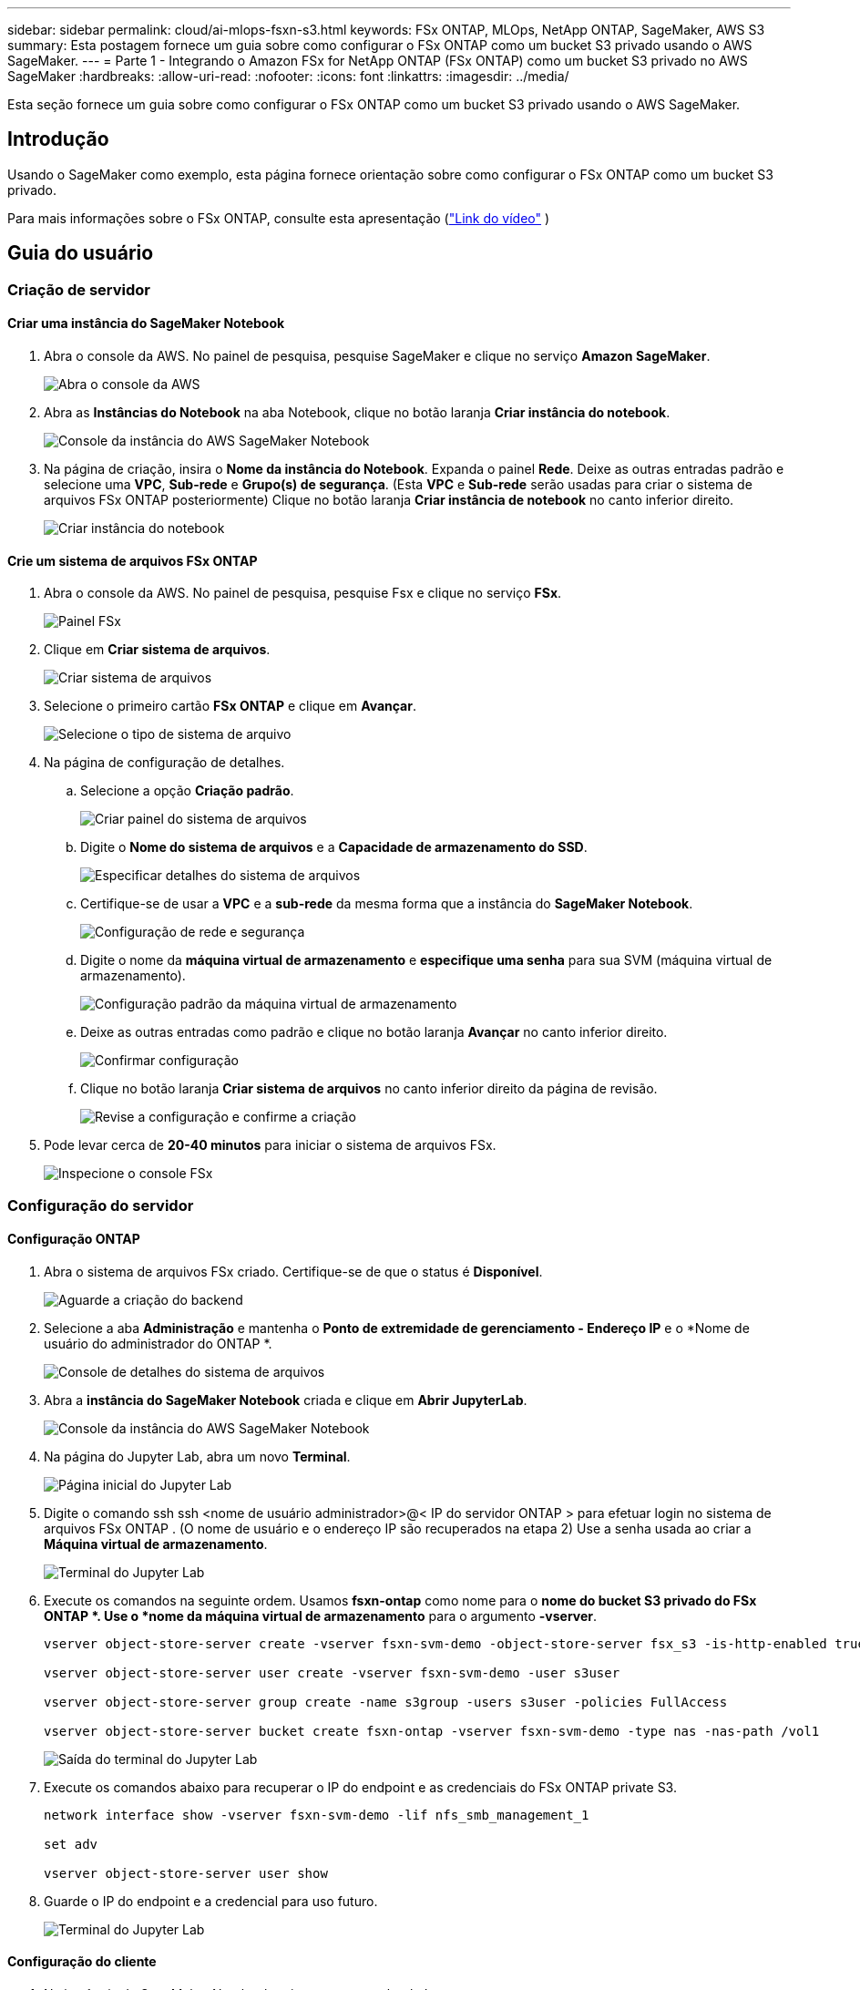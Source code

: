 ---
sidebar: sidebar 
permalink: cloud/ai-mlops-fsxn-s3.html 
keywords: FSx ONTAP, MLOps, NetApp ONTAP, SageMaker, AWS S3 
summary: Esta postagem fornece um guia sobre como configurar o FSx ONTAP como um bucket S3 privado usando o AWS SageMaker. 
---
= Parte 1 - Integrando o Amazon FSx for NetApp ONTAP (FSx ONTAP) como um bucket S3 privado no AWS SageMaker
:hardbreaks:
:allow-uri-read: 
:nofooter: 
:icons: font
:linkattrs: 
:imagesdir: ../media/


[role="lead"]
Esta seção fornece um guia sobre como configurar o FSx ONTAP como um bucket S3 privado usando o AWS SageMaker.



== Introdução

Usando o SageMaker como exemplo, esta página fornece orientação sobre como configurar o FSx ONTAP como um bucket S3 privado.

Para mais informações sobre o FSx ONTAP, consulte esta apresentação (link:http://youtube.com/watch?v=mFN13R6JuUk["Link do vídeo"] )



== Guia do usuário



=== Criação de servidor



==== Criar uma instância do SageMaker Notebook

. Abra o console da AWS.  No painel de pesquisa, pesquise SageMaker e clique no serviço *Amazon SageMaker*.
+
image:mlops-fsxn-s3-integration-021.png["Abra o console da AWS"]

. Abra as *Instâncias do Notebook* na aba Notebook, clique no botão laranja *Criar instância do notebook*.
+
image:mlops-fsxn-s3-integration-001.png["Console da instância do AWS SageMaker Notebook"]

. Na página de criação, insira o *Nome da instância do Notebook*. Expanda o painel *Rede*. Deixe as outras entradas padrão e selecione uma *VPC*, *Sub-rede* e *Grupo(s) de segurança*.  (Esta *VPC* e *Sub-rede* serão usadas para criar o sistema de arquivos FSx ONTAP posteriormente) Clique no botão laranja *Criar instância de notebook* no canto inferior direito.
+
image:mlops-fsxn-s3-integration-002.png["Criar instância do notebook"]





==== Crie um sistema de arquivos FSx ONTAP

. Abra o console da AWS.  No painel de pesquisa, pesquise Fsx e clique no serviço *FSx*.
+
image:mlops-fsxn-s3-integration-003.png["Painel FSx"]

. Clique em *Criar sistema de arquivos*.
+
image:mlops-fsxn-s3-integration-004.png["Criar sistema de arquivos"]

. Selecione o primeiro cartão *FSx ONTAP* e clique em *Avançar*.
+
image:mlops-fsxn-s3-integration-005.png["Selecione o tipo de sistema de arquivo"]

. Na página de configuração de detalhes.
+
.. Selecione a opção *Criação padrão*.
+
image:mlops-fsxn-s3-integration-006.png["Criar painel do sistema de arquivos"]

.. Digite o *Nome do sistema de arquivos* e a *Capacidade de armazenamento do SSD*.
+
image:mlops-fsxn-s3-integration-007.png["Especificar detalhes do sistema de arquivos"]

.. Certifique-se de usar a *VPC* e a *sub-rede* da mesma forma que a instância do *SageMaker Notebook*.
+
image:mlops-fsxn-s3-integration-008.png["Configuração de rede e segurança"]

.. Digite o nome da *máquina virtual de armazenamento* e *especifique uma senha* para sua SVM (máquina virtual de armazenamento).
+
image:mlops-fsxn-s3-integration-009.png["Configuração padrão da máquina virtual de armazenamento"]

.. Deixe as outras entradas como padrão e clique no botão laranja *Avançar* no canto inferior direito.
+
image:mlops-fsxn-s3-integration-010.png["Confirmar configuração"]

.. Clique no botão laranja *Criar sistema de arquivos* no canto inferior direito da página de revisão.
+
image:mlops-fsxn-s3-integration-011.png["Revise a configuração e confirme a criação"]



. Pode levar cerca de *20-40 minutos* para iniciar o sistema de arquivos FSx.
+
image:mlops-fsxn-s3-integration-012.png["Inspecione o console FSx"]





=== Configuração do servidor



==== Configuração ONTAP

. Abra o sistema de arquivos FSx criado.  Certifique-se de que o status é *Disponível*.
+
image:mlops-fsxn-s3-integration-013.png["Aguarde a criação do backend"]

. Selecione a aba *Administração* e mantenha o *Ponto de extremidade de gerenciamento - Endereço IP* e o *Nome de usuário do administrador do ONTAP *.
+
image:mlops-fsxn-s3-integration-014.png["Console de detalhes do sistema de arquivos"]

. Abra a *instância do SageMaker Notebook* criada e clique em *Abrir JupyterLab*.
+
image:mlops-fsxn-s3-integration-015.png["Console da instância do AWS SageMaker Notebook"]

. Na página do Jupyter Lab, abra um novo *Terminal*.
+
image:mlops-fsxn-s3-integration-016.png["Página inicial do Jupyter Lab"]

. Digite o comando ssh ssh <nome de usuário administrador>@< IP do servidor ONTAP > para efetuar login no sistema de arquivos FSx ONTAP .  (O nome de usuário e o endereço IP são recuperados na etapa 2) Use a senha usada ao criar a *Máquina virtual de armazenamento*.
+
image:mlops-fsxn-s3-integration-017.png["Terminal do Jupyter Lab"]

. Execute os comandos na seguinte ordem.  Usamos *fsxn-ontap* como nome para o *nome do bucket S3 privado do FSx ONTAP *.  Use o *nome da máquina virtual de armazenamento* para o argumento *-vserver*.
+
[source, bash]
----
vserver object-store-server create -vserver fsxn-svm-demo -object-store-server fsx_s3 -is-http-enabled true -is-https-enabled false

vserver object-store-server user create -vserver fsxn-svm-demo -user s3user

vserver object-store-server group create -name s3group -users s3user -policies FullAccess

vserver object-store-server bucket create fsxn-ontap -vserver fsxn-svm-demo -type nas -nas-path /vol1
----
+
image:mlops-fsxn-s3-integration-018.png["Saída do terminal do Jupyter Lab"]

. Execute os comandos abaixo para recuperar o IP do endpoint e as credenciais do FSx ONTAP private S3.
+
[source, bash]
----
network interface show -vserver fsxn-svm-demo -lif nfs_smb_management_1

set adv

vserver object-store-server user show
----
. Guarde o IP do endpoint e a credencial para uso futuro.
+
image:mlops-fsxn-s3-integration-019.png["Terminal do Jupyter Lab"]





==== Configuração do cliente

. Na instância do SageMaker Notebook, crie um novo notebook Jupyter.
+
image:mlops-fsxn-s3-integration-020.png["Abra um novo notebook Jupyter"]

. Use o código abaixo como uma solução alternativa para carregar arquivos no bucket S3 privado do FSx ONTAP .  Para um exemplo de código abrangente, consulte este notebook.link:https://nbviewer.jupyter.org/github/NetAppDocs/netapp-solutions/blob/main/media/mlops_fsxn_s3_integration_0.ipynb["fsxn_demo.ipynb"]
+
[source, python]
----
# Setup configurations
# -------- Manual configurations --------
seed: int = 77                                              # Random seed
bucket_name: str = 'fsxn-ontap'                             # The bucket name in ONTAP
aws_access_key_id = '<Your ONTAP bucket key id>'            # Please get this credential from ONTAP
aws_secret_access_key = '<Your ONTAP bucket access key>'    # Please get this credential from ONTAP
fsx_endpoint_ip: str = '<Your FSx ONTAP IP address>'        # Please get this IP address from FSx ONTAP
# -------- Manual configurations --------

# Workaround
## Permission patch
!mkdir -p vol1
!sudo mount -t nfs $fsx_endpoint_ip:/vol1 /home/ec2-user/SageMaker/vol1
!sudo chmod 777 /home/ec2-user/SageMaker/vol1

## Authentication for FSx ONTAP as a Private S3 Bucket
!aws configure set aws_access_key_id $aws_access_key_id
!aws configure set aws_secret_access_key $aws_secret_access_key

## Upload file to the FSx ONTAP Private S3 Bucket
%%capture
local_file_path: str = <Your local file path>

!aws s3 cp --endpoint-url http://$fsx_endpoint_ip /home/ec2-user/SageMaker/$local_file_path  s3://$bucket_name/$local_file_path

# Read data from FSx ONTAP Private S3 bucket
## Initialize a s3 resource client
import boto3

# Get session info
region_name = boto3.session.Session().region_name

# Initialize Fsxn S3 bucket object
# --- Start integrating SageMaker with FSXN ---
# This is the only code change we need to incorporate SageMaker with FSXN
s3_client: boto3.client = boto3.resource(
    's3',
    region_name=region_name,
    aws_access_key_id=aws_access_key_id,
    aws_secret_access_key=aws_secret_access_key,
    use_ssl=False,
    endpoint_url=f'http://{fsx_endpoint_ip}',
    config=boto3.session.Config(
        signature_version='s3v4',
        s3={'addressing_style': 'path'}
    )
)
# --- End integrating SageMaker with FSXN ---

## Read file byte content
bucket = s3_client.Bucket(bucket_name)

binary_data = bucket.Object(data.filename).get()['Body']
----


Isso conclui a integração entre o FSx ONTAP e a instância do SageMaker.



== Lista de verificação de depuração útil

* Certifique-se de que a instância do SageMaker Notebook e o sistema de arquivos FSx ONTAP estejam na mesma VPC.
* Lembre-se de executar o comando *set dev* no ONTAP para definir o nível de privilégio como *dev*.




== Perguntas frequentes (em 27 de setembro de 2023)

P: Por que estou recebendo o erro "*Ocorreu um erro (NotImplemented) ao chamar a operação CreateMultipartUpload: O comando s3 que você solicitou não foi implementado*" ao carregar arquivos no FSx ONTAP?

R: Como um bucket S3 privado, o FSx ONTAP suporta o upload de arquivos de até 100 MB.  Ao usar o protocolo S3, arquivos maiores que 100 MB são divididos em pedaços de 100 MB, e a função 'CreateMultipartUpload' é chamada.  Entretanto, a implementação atual do FSx ONTAP private S3 não suporta esta função.

P: Por que estou recebendo o erro "*Ocorreu um erro (AccessDenied) ao chamar as operações PutObject: Acesso negado*" ao carregar arquivos no FSx ONTAP?

R: Para acessar o bucket S3 privado do FSx ONTAP a partir de uma instância do SageMaker Notebook, troque as credenciais da AWS para as credenciais do FSx ONTAP .  No entanto, conceder permissão de gravação à instância requer uma solução alternativa que envolve montar o bucket e executar o comando shell 'chmod' para alterar as permissões.

P: Como posso integrar o bucket S3 privado do FSx ONTAP com outros serviços do SageMaker ML?

R: Infelizmente, o SDK de serviços do SageMaker não fornece uma maneira de especificar o ponto de extremidade para o bucket privado do S3.  Como resultado, o FSx ONTAP S3 não é compatível com serviços do SageMaker, como Sagemaker Data Wrangler, Sagemaker Clarify, Sagemaker Glue, Sagemaker Athena, Sagemaker AutoML e outros.
